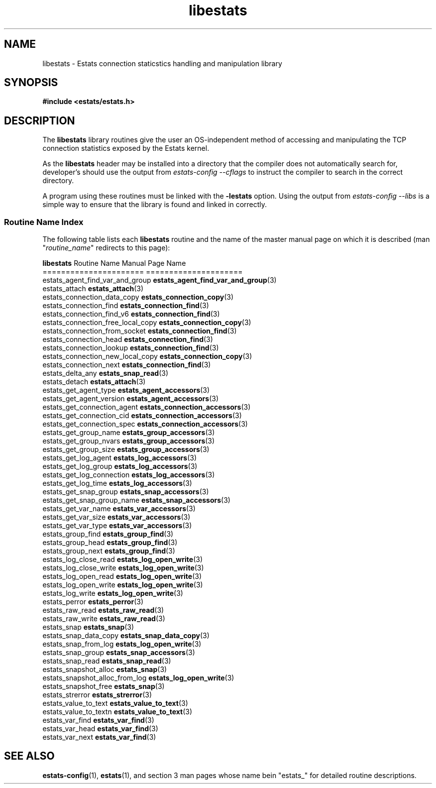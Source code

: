 .\" $Id: libestats.3,v 1.1 2003/01/06 20:50:31 engelhar Exp $
.\" TODO:
.\" - estats_log_eof()
.\" - DEF_GAUGE/DEF_COUNTER?
.\" - estats_types?  (what is a ESTATS_TYPE, ESTATS_ADDRTYPE, ...)
.TH libestats 3 "12 December 2002" "Estats Userland" "Estats"
.SH NAME
libestats \- Estats connection staticstics handling and manipulation library
.SH SYNOPSIS
.B #include <estats/estats.h>
.SH DESCRIPTION
The \fBlibestats\fR library routines give the user an OS-independent
method of accessing and manipulating the TCP connection statistics
exposed by the Estats kernel.
.PP
As the \fBlibestats\fR header may be installed into a directory that the
compiler does not automatically search for, developer's should use the
output from \fIestats-config --cflags\fR to instruct the compiler to
search in the correct directory.
.PP
A program using these routines must be linked with the \fB-lestats\fR
option.  Using the output from \fIestats-config --libs\fR is a simple
way to ensure that the library is found and linked in correctly.
.PP
.SS Routine Name Index
The following table lists each \fBlibestats\fR
routine and the name of the master manual page on which it is described
(man "\fIroutine_name\fR" redirects to this page):
.PP
.nf
\fBlibestats\fR Routine Name             Manual Page Name
======================             =====================
estats_agent_find_var_and_group    \fBestats_agent_find_var_and_group\fR(3)
estats_attach                      \fBestats_attach\fR(3)
estats_connection_data_copy        \fBestats_connection_copy\fR(3)
estats_connection_find             \fBestats_connection_find\fR(3)
estats_connection_find_v6          \fBestats_connection_find\fR(3)
estats_connection_free_local_copy  \fBestats_connection_copy\fR(3)
estats_connection_from_socket      \fBestats_connection_find\fR(3)
estats_connection_head             \fBestats_connection_find\fR(3)
estats_connection_lookup           \fBestats_connection_find\fR(3)
estats_connection_new_local_copy   \fBestats_connection_copy\fR(3)
estats_connection_next             \fBestats_connection_find\fR(3)
estats_delta_any                   \fBestats_snap_read\fR(3)
estats_detach                      \fBestats_attach\fR(3)
estats_get_agent_type              \fBestats_agent_accessors\fR(3)
estats_get_agent_version           \fBestats_agent_accessors\fR(3)
estats_get_connection_agent        \fBestats_connection_accessors\fR(3)
estats_get_connection_cid          \fBestats_connection_accessors\fR(3)
estats_get_connection_spec         \fBestats_connection_accessors\fR(3)
estats_get_group_name              \fBestats_group_accessors\fR(3)
estats_get_group_nvars             \fBestats_group_accessors\fR(3)
estats_get_group_size              \fBestats_group_accessors\fR(3)
estats_get_log_agent               \fBestats_log_accessors\fR(3)
estats_get_log_group               \fBestats_log_accessors\fR(3)
estats_get_log_connection          \fBestats_log_accessors\fR(3)
estats_get_log_time                \fBestats_log_accessors\fR(3)
estats_get_snap_group              \fBestats_snap_accessors\fR(3)
estats_get_snap_group_name         \fBestats_snap_accessors\fR(3)
estats_get_var_name                \fBestats_var_accessors\fR(3)
estats_get_var_size                \fBestats_var_accessors\fR(3)
estats_get_var_type                \fBestats_var_accessors\fR(3)
estats_group_find                  \fBestats_group_find\fR(3)
estats_group_head                  \fBestats_group_find\fR(3)
estats_group_next                  \fBestats_group_find\fR(3)
estats_log_close_read              \fBestats_log_open_write\fR(3)
estats_log_close_write             \fBestats_log_open_write\fR(3)
estats_log_open_read               \fBestats_log_open_write\fR(3)
estats_log_open_write              \fBestats_log_open_write\fR(3)
estats_log_write                   \fBestats_log_open_write\fR(3)
estats_perror                      \fBestats_perror\fR(3)
estats_raw_read                    \fBestats_raw_read\fR(3)
estats_raw_write                   \fBestats_raw_read\fR(3)
estats_snap                        \fBestats_snap\fR(3)
estats_snap_data_copy              \fBestats_snap_data_copy\fR(3)
estats_snap_from_log               \fBestats_log_open_write\fR(3)
estats_snap_group                  \fBestats_snap_accessors\fR(3)
estats_snap_read                   \fBestats_snap_read\fR(3)
estats_snapshot_alloc              \fBestats_snap\fR(3)
estats_snapshot_alloc_from_log     \fBestats_log_open_write\fR(3)
estats_snapshot_free               \fBestats_snap\fR(3)
estats_strerror                    \fBestats_strerror\fR(3)
estats_value_to_text               \fBestats_value_to_text\fR(3)
estats_value_to_textn              \fBestats_value_to_text\fR(3)
estats_var_find                    \fBestats_var_find\fR(3)
estats_var_head                    \fBestats_var_find\fR(3)
estats_var_next                    \fBestats_var_find\fR(3)
.fi
.SH SEE ALSO
.BR estats-config (1),
.BR estats (1),
and section 3 man pages whose name bein "estats_" for
detailed routine descriptions.
